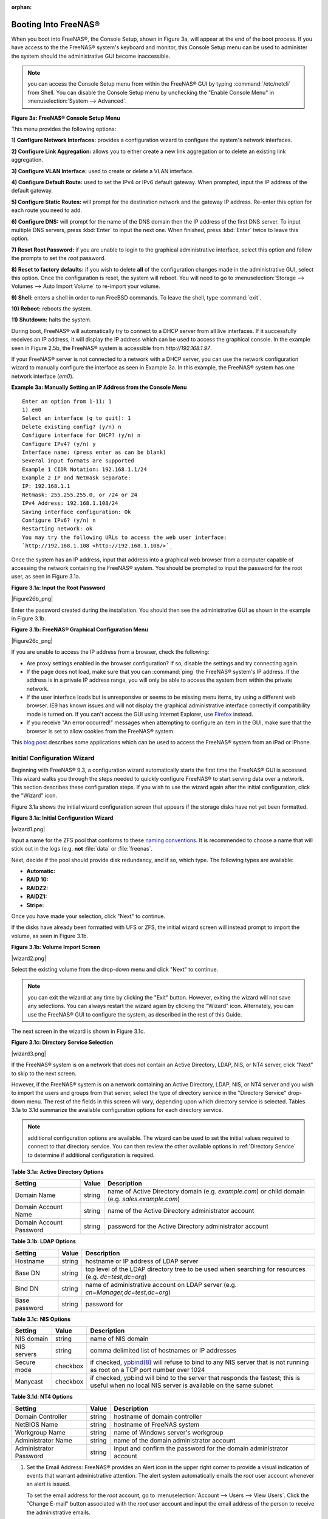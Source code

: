 :orphan:

.. _Booting Into FreeNAS®:

Booting Into FreeNAS®
----------------------

When you boot into FreeNAS®, the Console Setup, shown in Figure 3a, will appear at the end of the boot process. If you have access to the the FreeNAS®
system's keyboard and monitor, this Console Setup menu can be used to administer the system should the administrative GUI become inaccessible.

.. note:: you can access the Console Setup menu from within the FreeNAS® GUI by typing
   :command:`/etc/netcli` from Shell. You can disable the Console Setup menu by unchecking the "Enable Console Menu" in :menuselection:`System --> Advanced`.

**Figure 3a: FreeNAS® Console Setup Menu**

|console1.png|

.. |console1.png| image:: images/console1.png
    :width: 5.8in
    :height: 2.8in

This menu provides the following options:

**1) Configure Network Interfaces:** provides a configuration wizard to configure the system's network interfaces.

**2) Configure Link Aggregation:** allows you to either create a new link aggregation or to delete an existing link aggregation.

**3) Configure VLAN Interface:** used to create or delete a VLAN interface.

**4) Configure Default Route:** used to set the IPv4 or IPv6 default gateway. When prompted, input the IP address of the default gateway.

**5) Configure Static Routes:** will prompt for the destination network and the gateway IP address. Re-enter this option for each route you need to add.

**6) Configure DNS:** will prompt for the name of the DNS domain then the IP address of the first DNS server. To input multiple DNS servers, press
:kbd:`Enter` to input the next one. When finished, press :kbd:`Enter` twice to leave this option.

**7) Reset Root Password:** if you are unable to login to the graphical administrative interface, select this option and follow the prompts to set the *root*
password.

**8) Reset to factory defaults:** if you wish to delete
**all** of the configuration changes made in the administrative GUI, select this option. Once the configuration is reset, the system will reboot. You will
need to go to :menuselection:`Storage --> Volumes --> Auto Import Volume` to re-import your volume.

**9) Shell:** enters a shell in order to run FreeBSD commands. To leave the shell, type :command:`exit`.

**10) Reboot:** reboots the system.

**11) Shutdown:** halts the system.

During boot, FreeNAS® will automatically try to connect to a DHCP server from all live interfaces. If it successfully receives an IP address, it will display
the IP address which can be used to access the graphical console. In the example seen in Figure 2.5b, the FreeNAS® system is accessible from
*http://192.168.1.97*.

If your FreeNAS® server is not connected to a network with a DHCP server, you can use the network configuration wizard to manually configure the interface as
seen in Example 3a. In this example, the FreeNAS® system has one network interface (*em0*).

**Example 3a: Manually Setting an IP Address from the Console Menu**
::

 Enter an option from 1-11: 1
 1) em0
 Select an interface (q to quit): 1
 Delete existing config? (y/n) n
 Configure interface for DHCP? (y/n) n
 Configure IPv4? (y/n) y
 Interface name: (press enter as can be blank)
 Several input formats are supported
 Example 1 CIDR Notation: 192.168.1.1/24
 Example 2 IP and Netmask separate:
 IP: 192.168.1.1
 Netmask: 255.255.255.0, or /24 or 24
 IPv4 Address: 192.168.1.108/24
 Saving interface configuration: Ok
 Configure IPv6? (y/n) n
 Restarting network: ok
 You may try the following URLs to access the web user interface:
 `http://192.168.1.108 <http://192.168.1.108/>`_

Once the system has an IP address, input that address into a graphical web browser from a computer capable of accessing the network containing the FreeNAS®
system. You should be prompted to input the password for the root user, as seen in Figure 3.1a.

**Figure 3.1a: Input the Root Password**

|Figure26b_png|

Enter the password created during the installation. You should then see the administrative GUI as shown in the example in Figure 3.1b.

**Figure 3.1b: FreeNAS® Graphical Configuration Menu**

|Figure26c_png|

If you are unable to access the IP address from a browser, check the following:

* Are proxy settings enabled in the browser configuration? If so, disable the settings and try connecting again.

* If the page does not load, make sure that you can :command:`ping` the FreeNAS® system's IP address. If the address is in a private IP address range, you
  will only be able to access the system from within the private network.

* If the user interface loads but is unresponsive or seems to be missing menu items, try using a different web browser. IE9 has known issues and will not
  display the graphical administrative interface correctly if compatibility mode is turned on. If you can't access the GUI using Internet Explorer, use
  `Firefox <http://www.mozilla.com/en-US/firefox/all.html>`_
  instead.

* If you receive "An error occurred!" messages when attempting to configure an item in the GUI, make sure that the browser is set to allow cookies from
  the FreeNAS® system.

This
`blog post <http://fortysomethinggeek.blogspot.com/2012/10/ipad-iphone-connect-with-freenas-or-any.html>`_
describes some applications which can be used to access the FreeNAS® system from an iPad or iPhone.

.. _Initial Configuration Wizard:

Initial Configuration Wizard
~~~~~~~~~~~~~~~~~~~~~~~~~~~~

Beginning with FreeNAS® 9.3, a configuration wizard automatically starts the first time the FreeNAS® GUI is accessed. This wizard walks you through the
steps needed to quickly configure FreeNAS® to start serving data over a network. This section describes these configuration steps. If you wish to use the
wizard again after the initial configuration, click the "Wizard" icon.

Figure 3.1a shows the initial wizard configuration screen that appears if the storage disks have not yet been formatted.

**Figure 3.1a: Initial Configuration Wizard**

|wizard1.png|

Input a name for the ZFS pool that conforms to these
`naming conventions <http://docs.oracle.com/cd/E23824_01/html/821-1448/gbcpt.html>`_. It is recommended to choose a name that will stick out in the logs (e.g.
**not** :file:`data` or :file:`freenas`.

Next, decide if the pool should provide disk redundancy, and if so, which type. The following types are available:

* **Automatic:**

* **RAID 10:**

* **RAIDZ2:**

* **RAIDZ1:**

* **Stripe:**

Once you have made your selection, click "Next" to continue.

If the disks have already been formatted with UFS or ZFS, the initial wizard screen will instead prompt to import the volume, as seen in Figure 3.1b.

**Figure 3.1b: Volume Import Screen**

|wizard2.png|

Select the existing volume from the drop-down menu and click "Next" to continue.

.. note:: you can exit the wizard at any time by clicking the "Exit" button. However, exiting the wizard will not save any selections. You can always restart
   the wizard again by clicking the "Wizard" icon. Alternately, you can use the FreeNAS® GUI to configure the system, as described in the rest of this Guide.

The next screen in the wizard is shown in Figure 3.1c.

**Figure 3.1c: Directory Service Selection**

|wizard3.png|

If the FreeNAS® system is on a network that does not contain an Active Directory, LDAP, NIS, or NT4 server, click "Next" to skip to the next screen.

However, if the FreeNAS® system is on a network containing an Active Directory, LDAP, NIS, or NT4 server and you wish to import the users and groups from
that server, select the type of directory service in the "Directory Service" drop-down menu. The rest of the fields in this screen will vary, depending upon
which directory service is selected. Tables 3.1a to 3.1d summarize the available configuration options for each directory service.

.. note:: additional configuration options are available. The wizard can be used to set the initial values required to connect to that directory service. You
   can then review the other available options in :ref:`Directory Service` to determine if additional configuration is required.

**Table 3.1a: Active Directory Options**

+--------------------------+---------------+-------------------------------------------------------------------------------------------------------+
| **Setting**              | **Value**     | **Description**                                                                                       |
|                          |               |                                                                                                       |
+==========================+===============+=======================================================================================================+
| Domain Name              | string        | name of Active Directory domain (e.g. *example.com*) or child domain (e.g.                            |
|                          |               | *sales.example.com*)                                                                                  |
|                          |               |                                                                                                       |
+--------------------------+---------------+-------------------------------------------------------------------------------------------------------+
| Domain Account Name      | string        | name of the Active Directory administrator account                                                    |
|                          |               |                                                                                                       |
+--------------------------+---------------+-------------------------------------------------------------------------------------------------------+
| Domain Account Password  | string        | password for the Active Directory administrator account                                               |
|                          |               |                                                                                                       |
+--------------------------+---------------+-------------------------------------------------------------------------------------------------------+

**Table 3.1b: LDAP Options**

+-------------------------+----------------+-------------------------------------------------------------------------------------------------------+
| **Setting**             | **Value**      | **Description**                                                                                       |
|                         |                |                                                                                                       |
+=========================+================+=======================================================================================================+
| Hostname                | string         | hostname or IP address of LDAP server                                                                 |
|                         |                |                                                                                                       |
+-------------------------+----------------+-------------------------------------------------------------------------------------------------------+
| Base DN                 | string         | top level of the LDAP directory tree to be used when searching for resources (e.g.                    |
|                         |                | *dc=test,dc=org*)                                                                                     |
|                         |                |                                                                                                       |
+-------------------------+----------------+-------------------------------------------------------------------------------------------------------+
| Bind DN                 | string         | name of administrative account on LDAP server (e.g. *cn=Manager,dc=test,dc=org*)                      |
|                         |                |                                                                                                       |
+-------------------------+----------------+-------------------------------------------------------------------------------------------------------+
| Base password           | string         | password for                                                                                          |
|                         |                |                                                                                                       |
+-------------------------+----------------+-------------------------------------------------------------------------------------------------------+


**Table 3.1c: NIS Options**

+-------------------------+----------------+-------------------------------------------------------------------------------------------------------+
| **Setting**             | **Value**      | **Description**                                                                                       |
|                         |                |                                                                                                       |
+=========================+================+=======================================================================================================+
| NIS domain              | string         | name of NIS domain                                                                                    |
|                         |                |                                                                                                       |
+-------------------------+----------------+-------------------------------------------------------------------------------------------------------+
| NIS servers             | string         | comma delimited list of hostnames or IP addresses                                                     |
|                         |                |                                                                                                       |
+-------------------------+----------------+-------------------------------------------------------------------------------------------------------+
| Secure mode             | checkbox       | if checked,                                                                                           |
|                         |                | `ypbind(8) <http://www.freebsd.org/cgi/man.cgi?query=ypbind>`_                                        |
|                         |                | will refuse to bind to any NIS server that is not running as root on a TCP port number over 1024      |
|                         |                |                                                                                                       |
+-------------------------+----------------+-------------------------------------------------------------------------------------------------------+
| Manycast                | checkbox       | if checked, ypbind will bind to the server that responds the fastest; this is useful when no local    |
|                         |                | NIS server is available on the same subnet                                                            |
|                         |                |                                                                                                       |
+-------------------------+----------------+-------------------------------------------------------------------------------------------------------+


**Table 3.1d: NT4 Options**

+-------------------------+----------------+-------------------------------------------------------------------------------------------------------+
| **Setting**             | **Value**      | **Description**                                                                                       |
|                         |                |                                                                                                       |
+=========================+================+=======================================================================================================+
| Domain Controller       | string         | hostname of domain controller                                                                         |
|                         |                |                                                                                                       |
+-------------------------+----------------+-------------------------------------------------------------------------------------------------------+
| NetBIOS Name            | string         | hostname of FreeNAS system                                                                            |
|                         |                |                                                                                                       |
+-------------------------+----------------+-------------------------------------------------------------------------------------------------------+
| Workgroup Name          | string         | name of Windows server's workgroup                                                                    |
|                         |                |                                                                                                       |
+-------------------------+----------------+-------------------------------------------------------------------------------------------------------+
| Administrator Name      | string         | name of the domain administrator account                                                              |
|                         |                |                                                                                                       |
+-------------------------+----------------+-------------------------------------------------------------------------------------------------------+
| Administrator Password  | string         | input and confirm the password for the domain administrator account                                   |
|                         |                |                                                                                                       |
+-------------------------+----------------+-------------------------------------------------------------------------------------------------------+

#. Set the Email Address: FreeNAS® provides an Alert icon in the upper right corner to provide a visual indication of events that warrant administrative
   attention. The alert system automatically emails the *root* user account whenever an alert is issued.

   To set the email address for the *root* account, go to :menuselection:`Account --> Users --> View Users`. Click the "Change E-mail" button associated with
   the *root* user account and input the email address of the person to receive the administrative emails.

#. Enable Console Logging: To view system messages within the graphical administrative interface, go to :menuselection:`System --> Advanced`. Check the box
   "Show console messages in the footer" and click "Save". The output of :command:`tail -f /var/log/messages` will now be displayed at the bottom of the
   screen. If you click the console messages area, it will pop-up as a window, allowing you to scroll through the output and to copy its contents.

#. Create Users/Groups: FreeNAS® supports a variety of user access scenarios:

   * the use of an anonymous or guest account that everyone in the network uses to access the stored data

   * the creation of individual user accounts where each user has access to their own ZFS dataset

   * the addition of individual user accounts to groups where each group has access to their own volume or ZFS dataset

   * the import of existing accounts from an OpenLDAP or Active Directory server

#. Configure Permissions: Setting permissions is an important aspect of configuring access to storage data. The graphical administrative interface is meant to
   set the **initial** permissions in order to make a volume or dataset accessible as a share. Once a share is available, the client operating system should
   be used to fine-tune the permissions of the files and directories that are created by the client.

   Configured volumes and datasets will appear in :menuselection:`Storage --> Volumes`. Each volume and dataset will have its own "Change Permissions" option,
   allowing for greater flexibility when providing access to data.

   Before creating your shares, determine which users should have access to which data. This will help you to determine if multiple volumes, datasets, and/or
   shares should be created to meet the permissions needs of your environment.

#. Configure Sharing: Once your volumes have been configured with permissions, you are ready to configure the type of share or service that you determine is
   suitable for your network. FreeNAS® supports several types of shares and sharing services for providing storage data to the clients in a network. It is
   recommended that you **select only one type of share per volume or dataset** in order to prevent possible conflicts between different types of shares. The
   type of share you create depends upon the operating system(s) running in your network, your security requirements, and expectations for network transfer
   speeds. The following types of shares and services are available:

   * **Apple (AFP):** FreeNAS® uses Netatalk to provide sharing services to Apple clients. This type of share is a good choice if all of your computers run
     Mac OS X.

   * **Unix (NFS):** this type of share is accessible by Mac OS X, Linux, BSD, and professional/enterprise versions of Windows. It is a good choice if there
     are many different operating systems in your network.

   * **Windows (CIFS):** FreeNAS® uses Samba to provide the SMB/CIFS sharing service. This type of share is accessible by Windows, Mac OS X, Linux, and BSD
     computers, but it is slower than an NFS share. If your network contains only Windows systems, this is a good choice.

   * **FTP:** this service provides fast access from any operating system, using a cross-platform FTP and file manager client application such as Filezilla.
     FreeNAS® supports encryption and chroot for FTP.

   * **SSH:** this service provides encrypted connections from any operating system using SSH command line utilities or the graphical WinSCP application for
     Windows clients.

   * **iSCSI:** FreeNAS® supports the export of virtual disk drives that are accessible to clients running iSCSI initiator software.

#. Start Service(s): Once you have configured your share or service, you will need to start its associated service(s) in order to implement the configuration.
   By default, all services are off until you start them. The status of services is managed using :menuselection:`Services --> Control Services`. To start a
   service, click its red "OFF" button. After a second or so, it will change to a blue ON, indicating that the service has been enabled. Watch the console
   messages as the service starts to determine if there are any error messages.

#. Test Configuration: If the service successfully starts, try to make a connection to the service from a client system. For example, use Windows Explorer to
   try to connect to a CIFS share, use an FTP client such as Filezilla to try to connect to an FTP share, or use Finder on a Mac OS X system to try to connect
   to an AFP share. If the service starts correctly and you can make a connection but receive permissions errors, check that the user has permissions to the
   volume/dataset being accessed.

#. Backup Configuration: Once you have tested your configuration, be sure to back it up. Go to :menuselection:`System --> General` and click the "Save Config"
   button. Your browser will provide an option to save a copy of the configuration database. You should
   **backup your configuration whenever you make configuration changes and always before upgrading FreeNAS®**.

The rest of this Guide

.. note:: it is important to use the GUI (or the Console Setup menu) for all configuration changes. FreeNAS® uses a configuration database to store its
   settings. While it is possible to use the command line to modify your configuration, changes made at the command line are not written to the configuration
   database. This means that any changes made at the command line will not persist after a reboot and will be overwritten by the values in the configuration
   database during an upgrade.